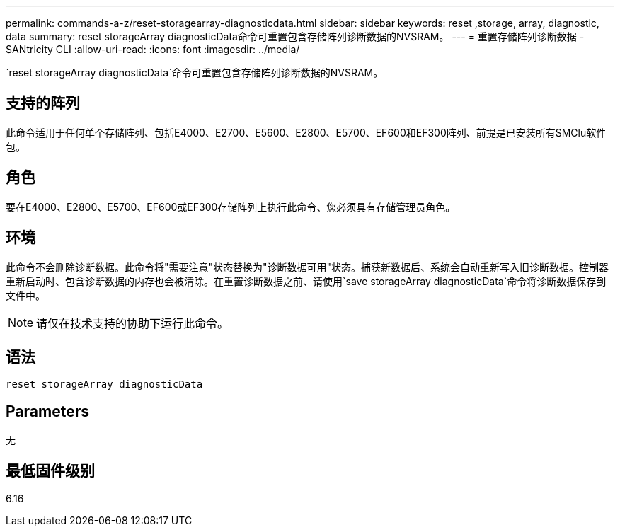 ---
permalink: commands-a-z/reset-storagearray-diagnosticdata.html 
sidebar: sidebar 
keywords: reset ,storage, array, diagnostic, data 
summary: reset storageArray diagnosticData命令可重置包含存储阵列诊断数据的NVSRAM。 
---
= 重置存储阵列诊断数据 - SANtricity CLI
:allow-uri-read: 
:icons: font
:imagesdir: ../media/


[role="lead"]
`reset storageArray diagnosticData`命令可重置包含存储阵列诊断数据的NVSRAM。



== 支持的阵列

此命令适用于任何单个存储阵列、包括E4000、E2700、E5600、E2800、E5700、EF600和EF300阵列、前提是已安装所有SMClu软件包。



== 角色

要在E4000、E2800、E5700、EF600或EF300存储阵列上执行此命令、您必须具有存储管理员角色。



== 环境

此命令不会删除诊断数据。此命令将"需要注意"状态替换为"诊断数据可用"状态。捕获新数据后、系统会自动重新写入旧诊断数据。控制器重新启动时、包含诊断数据的内存也会被清除。在重置诊断数据之前、请使用`save storageArray diagnosticData`命令将诊断数据保存到文件中。

[NOTE]
====
请仅在技术支持的协助下运行此命令。

====


== 语法

[source, cli]
----
reset storageArray diagnosticData
----


== Parameters

无



== 最低固件级别

6.16
